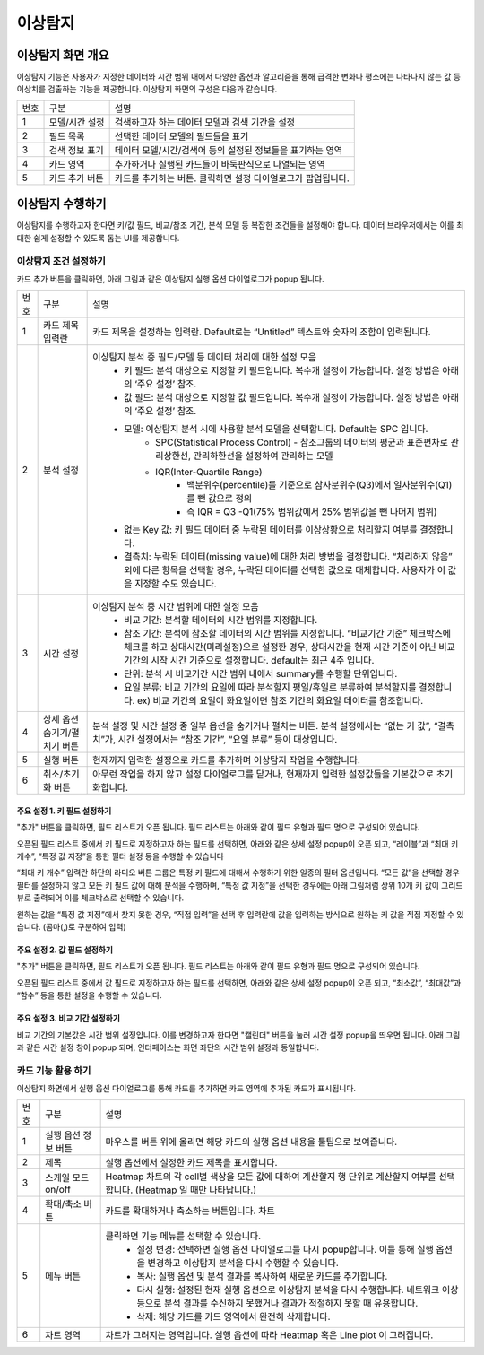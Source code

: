 
_`이상탐지`
========================================



_`이상탐지 화면 개요`
----------------------------------------
이상탐지 기능은 사용자가 지정한 데이터와 시간 범위 내에서 다양한 옵션과 알고리즘을 통해 급격한 변화나 평소에는 나타나지 않는 값 등 이상치를 검출하는 기능을 제공합니다.
이상탐지 화면의 구성은 다음과 같습니다.

.. image:: ./images/ko/anomaly_main.png

========  ==================================  =====================================================================================================================================================================================
번호      구분                                설명
--------  ----------------------------------  -------------------------------------------------------------------------------------------------------------------------------------------------------------------------------------
1         모델/시간 설정                      검색하고자 하는 데이터 모델과 검색 기간을 설정
2         필드 목록                           선택한 데이터 모델의 필드들을 표기
3         검색 정보 표기                      데이터 모델/시간/검색어 등의 설정된 정보들을 표기하는 영역
4         카드 영역                           추가하거나 실행된 카드들이 바둑판식으로 나열되는 영역
5         카드 추가 버튼                      카드를 추가하는 버튼. 클릭하면 설정 다이얼로그가 팝업됩니다.
========  ==================================  =====================================================================================================================================================================================



_`이상탐지 수행하기`
----------------------------------------
이상탐지를 수행하고자 한다면 키/값 필드, 비교/참조 기간, 분석 모델 등 복잡한 조건들을 설정해야 합니다. 데이터 브라우저에서는 이를 최대한 쉽게 설정할 수 있도록 돕는 UI를 제공합니다.


_`이상탐지 조건 설정하기`
~~~~~~~~~~~~~~~~~~~~~~~~~~~~~~~~~~~~~~
카드 추가 버튼을 클릭하면, 아래 그림과 같은 이상탐지 실행 옵션 다이얼로그가 popup 됩니다.

.. image:: ./images/ko/anomaly_cond_dlg.png

========  ==================================  =========================================================================================================================================================================================================
번호      구분                                설명
--------  ----------------------------------  ---------------------------------------------------------------------------------------------------------------------------------------------------------------------------------------------------------
1         카드 제목 입력란                    카드 제목을 설정하는 입력란. Default로는 “Untitled” 텍스트와 숫자의 조합이 입력됩니다.
2         분석 설정                           이상탐지 분석 중 필드/모델 등 데이터 처리에 대한 설정 모음
                                                - 키 필드: 분석 대상으로 지정할 키 필드입니다. 복수개 설정이 가능합니다. 설정 방법은 아래의 ‘주요 설정’ 참조.
                                                - 값 필드: 분석 대상으로 지정할 값 필드입니다. 복수개 설정이 가능합니다. 설정 방법은 아래의 ‘주요 설정’ 참조.
                                                - 모델: 이상탐지 분석 시에 사용할 분석 모델을 선택합니다. Default는 SPC 입니다.
                                                    - SPC(Statistical Process Control) - 참조그룹의 데이터의 평균과 표준편차로 관리상한선, 관리하한선을 설정하여 관리하는 모델
                                                    - IQR(Inter-Quartile Range)
                                                        - 백분위수(percentile)를 기준으로 삼사분위수(Q3)에서 일사분위수(Q1)를 뺀 값으로 정의
                                                        - 즉 IQR = Q3 -Q1(75% 범위값에서 25% 범위값을 뺀 나머지 범위)
                                                - 없는 Key 값: 키 필드 데이터 중 누락된 데이터를 이상상황으로 처리할지 여부를 결정합니다.
                                                - 결측치: 누락된 데이터(missing value)에 대한 처리 방법을 결정합니다. “처리하지 않음” 외에 다른 항목을 선택할 경우, 누락된 데이터를 선택한 값으로 대체합니다. 사용자가 이 값을 지정할 수도 있습니다.
3         시간 설정                           이상탐지 분석 중 시간 범위에 대한 설정 모음
                                                - 비교 기간: 분석할 데이터의 시간 범위를 지정합니다.
                                                - 참조 기간: 분석에 참조할 데이터의 시간 범위를 지정합니다. “비교기간 기준” 체크박스에 체크를 하고 상대시간(미리설정)으로 설정한 경우, 상대시간을 현재 시간 기준이 아닌 비교기간의 시작 시간 기준으로 설정합니다. default는 최근 4주 입니다.
                                                - 단위: 분석 시 비교기간 시간 범위 내에서 summary를 수행할 단위입니다.
                                                - 요일 분류: 비교 기간의 요일에 따라 분석할지 평일/휴일로 분류하여 분석할지를 결정합니다. ex) 비교 기간의 요일이 화요일이면 참조 기간의 화요일 데이터를 참조합니다.
4         상세 옵션 숨기기/펼치기 버튼        분석 설정 및 시간 설정 중 일부 옵션을 숨기거나 펼치는 버튼. 분석 설정에서는 “없는 키 값”, “결측치”가, 시간 설정에서는 “참조 기간”, “요일 분류” 등이 대상입니다.
5         실행 버튼                           현재까지 입력한 설정으로 카드를 추가하며 이상탐지 작업을 수행합니다.
6         취소/초기화 버튼                    아무런 작업을 하지 않고 설정 다이얼로그를 닫거나, 현재까지 입력한 설정값들을 기본값으로 초기화합니다.
========  ==================================  =========================================================================================================================================================================================================


주요 설정 1. 키 필드 설정하기
````````````````````````````````````````````````````
"추가" 버튼을 클릭하면, 필드 리스트가 오픈 됩니다. 필드 리스트는 아래와 같이 필드 유형과 필드 명으로 구성되어 있습니다.

.. image:: ./images/ko/anomaly_set_field_01.png

오픈된 필드 리스트 중에서 키 필드로 지정하고자 하는 필드를 선택하면, 아래와 같은 상세 설정 popup이 오픈 되고, “레이블”과 “최대 키 개수”, “특정 값 지정”을 통한 필터 설정 등을 수행할 수 있습니다

.. image:: ./images/ko/anomaly_set_field_02.png

“최대 키 개수” 입력란 하단의 라디오 버튼 그룹은 특정 키 필드에 대해서 수행하기 위한 일종의 필터 옵션입니다. “모든 값”을 선택할 경우 필터를 설정하지 않고 모든 키 필드 값에 대해 분석을 수행하며, “특정 값 지정”을 선택한 경우에는 아래 그림처럼 상위 10개 키 값이 그리드 뷰로 출력되어 이를 체크박스로 선택할 수 있습니다.

.. image:: ./images/ko/anomaly_set_field_03.png

원하는 값을 “특정 값 지정”에서 찾지 못한 경우, “직접 입력”을 선택 후 입력란에 값을 입력하는 방식으로 원하는 키 값을 직접 지정할 수 있습니다. (콤마(,)로 구분하여 입력)

.. image:: ./images/ko/anomaly_set_field_04.png


주요 설정 2. 값 필드 설정하기
````````````````````````````````````````````````````
"추가"  버튼을 클릭하면, 필드 리스트가 오픈 됩니다. 필드 리스트는 아래와 같이 필드 유형과 필드 명으로 구성되어 있습니다.

.. image:: ./images/ko/anomaly_set_field_01.png

오픈된 필드 리스트 중에서 값 필드로 지정하고자 하는 필드를 선택하면, 아래와 같은 상세 설정 popup이 오픈 되고, “최소값”, “최대값”과 “함수” 등을 통한 설정을 수행할 수 있습니다.

.. image:: ./images/ko/anomaly_set_field_05.png


주요 설정 3. 비교 기간 설정하기
````````````````````````````````````````````````````
비교 기간의 기본값은 시간 범위 설정입니다. 이를 변경하고자 한다면 "캘린더" 버튼을 눌러 시간 설정 popup을 띄우면 됩니다. 아래 그림과 같은 시간 설정 창이 popup 되며, 인터페이스는 화면 좌단의 시간 범위 설정과 동일합니다.

.. image:: ./images/ko/anomaly_set_datetime.png




_`카드 기능 활용 하기`
~~~~~~~~~~~~~~~~~~~~~~~~~~~~~~~~~~~~~~
이상탐지 화면에서 실행 옵션 다이얼로그를 통해 카드를 추가하면 카드 영역에 추가된 카드가 표시됩니다.

.. image:: ./images/ko/anomaly_card_01.png


========  ==================================  =====================================================================================================================================================================================
번호      구분                                설명
--------  ----------------------------------  -------------------------------------------------------------------------------------------------------------------------------------------------------------------------------------
1         실행 옵션 정보 버튼                 마우스를 버튼 위에 올리면 해당 카드의 실행 옵션 내용을 툴팁으로 보여줍니다.
2         제목                                실행 옵션에서 설정한 카드 제목을 표시합니다.
3         스케일 모드 on/off                  Heatmap 차트의 각 cell별 색상을 모든 값에 대하여 계산할지 행 단위로 계산할지 여부를 선택합니다. (Heatmap 일 때만 나타납니다.)
4         확대/축소 버튼                      카드를 확대하거나 축소하는 버튼입니다. 차트
5         메뉴 버튼                           클릭하면 기능 메뉴를 선택할 수 있습니다.
                                                 - 설정 변경: 선택하면 실행 옵션 다이얼로그를 다시 popup합니다. 이를 통해 실행 옵션을 변경하고 이상탐지 분석을 다시 수행할 수 있습니다.
                                                 - 복사: 실행 옵션 및 분석 결과를 복사하여 새로운 카드를 추가합니다.
                                                 - 다시 실행: 설정된 현재 실행 옵션으로 이상탐지 분석을 다시 수행합니다. 네트워크 이상 등으로 분석 결과를 수신하지 못했거나 결과가 적절하지 못할 때 유용합니다.
                                                 - 삭제: 해당 카드를 카드 영역에서 완전히 삭제합니다.
6         차트 영역                           차트가 그려지는 영역입니다. 실행 옵션에 따라 Heatmap 혹은 Line plot 이 그려집니다.
========  ==================================  =====================================================================================================================================================================================


